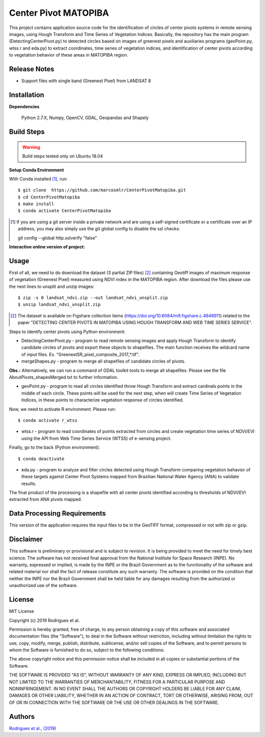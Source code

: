 Center Pivot MATOPIBA
========================

This project contains application source code for the identification of circles of center pivots systems in remote sensing images, using Hough Transform and Time Series of Vegetation Indices. Basically, the repository has the main program (DetectingCenterPivot.py) to detected circles based on images of greenest pixels and auxiliaries programs (geoPoint.py, wtss.r and eda.py) to extract coordinates, time series of vegetation indices, and identification of center pivots according to vegetation behavior of these areas in MATOPIBA region.

Release Notes
-------------

- Support files with single band (Greenest Pixel) from LANDSAT 8

Installation
------------

**Dependencies**

    Python 2.7.X, Numpy, OpenCV, GDAL, Geopandas and Shapely
    

Build Steps
-----------

.. warning:: Build steps tested only on Ubuntu 18.04

**Setup Conda Environment**

With Conda installed [#]_, run::

  $ git clone  https://github.com/marcosmlr/CenterPivotMatopiba.git
  $ cd CenterPivotMatopiba
  $ make install
  $ conda activate CenterPivotMatopiba

.. [#] If you are using a git server inside a private network and are using a self-signed certificate or a certificate over an IP address, you may also simply use the git global config to disable the ssl checks::

  git config --global http.sslverify "false"
  
**Interactive online version of project:**

.. raw:: html

    <p align="center"><img src="https://colab.research.google.com/assets/colab-badge.svg"></p>

Usage
-----  

First of all, we need to do download the dataset (3 partial ZIP files) [#]_ containing Geotiff images of maximum response of vegetation (Greenest Pixel) measured using NDVI index in the MATOPIBA region. After download the files please use the next lines to unsplit and unzip images::

  $ zip -s 0 landsat_ndvi.zip --out landsat_ndvi_unsplit.zip
  $ unzip landsat_ndvi_unsplit.zip

.. [#] The dataset is available on Figshare collection items (https://doi.org/10.6084/m9.figshare.c.4846911) related to the paper "DETECTING CENTER PIVOTS IN MATOPIBA USING HOUGH TRANSFORM AND WEB TIME SERIES SERVICE".  


Steps to identify center pivots using Python environment:

- DetectingCenterPivot.py - program to read remote sensing images and apply Hough Transform to identify candidate circles of pivots and export these objects to shapefiles. The main function receives the wildcard name of input files. Ex. "GreenestSR_pixel_composite_2017_*.tif".

- mergeShapes.py - program to merge all shapefiles of candidate circles of pivots.
       
**Obs.:** Alternatively, we can run a command of GDAL toolkit tools to merge all shapefiles. Please see the file AboutPivots_shapesMerged.txt to further information.  

- geoPoint.py - program to read all circles identified throw Hough Transform and extract cardinals points in the middle of each circle. These points will be used for the next step, when will create Time Series of Vegetation Indices, in these points to characterize vegetation response of circles identified.  
 

Now, we need to activate R environment. Please run::  

  $ conda activate r_wtss

- wtss.r - program to read coordinates of points extracted from circles and create vegetation time series of NDVI/EVI using the API from Web Time Series Service (WTSS) of e-sensing project. 

Finally, go to the back (Python environment)::

  $ conda deactivate

- eda.py - program to analyze and filter circles detected using Hough Transform comparing vegetation behavior of these targets against Center Pivot Systems mapped from Brazilian National Water Agency (ANA) to validate results.
        
The final product of the processing is a shapefile with all center pivots identified according to thresholds of NDVI/EVI extracted from ANA pivots mapped.  


Data Processing Requirements
----------------------------

This version of the application requires the input files to be in the GeoTIFF format, compressed or not with zip or gzip.


Disclaimer
----------

This software is preliminary or provisional and is subject to revision. It is being provided to meet the need for timely best science. The software has not received final approval from the National Institute for Space Research (INPE). No warranty, expressed or implied, is made by the INPE or the Brazil Government as to the functionality of the software and related material nor shall the fact of release constitute any such warranty. The software is provided on the condition that neither the INPE nor the Brazil Government shall be held liable for any damages resulting from the authorized or unauthorized use of the software.


License
-------

MIT License

Copyright (c) 2019 Rodrigues et al.

Permission is hereby granted, free of charge, to any person obtaining a copy of this software and associated documentation files (the "Software"), to deal in the Software without restriction, including without limitation the rights to use, copy, modify, merge, publish, distribute, sublicense, and/or sell copies of the Software, and to permit persons to whom the Software is furnished to do so, subject to the following conditions:

The above copyright notice and this permission notice shall be included in all copies or substantial portions of the Software.

THE SOFTWARE IS PROVIDED "AS IS", WITHOUT WARRANTY OF ANY KIND, EXPRESS OR IMPLIED, INCLUDING BUT NOT LIMITED TO THE WARRANTIES OF MERCHANTABILITY, FITNESS FOR A PARTICULAR PURPOSE AND NONINFRINGEMENT. IN NO EVENT SHALL THE AUTHORS OR COPYRIGHT HOLDERS BE LIABLE FOR ANY CLAIM, DAMAGES OR OTHER LIABILITY, WHETHER IN AN ACTION OF CONTRACT, TORT OR OTHERWISE, ARISING FROM, OUT OF OR IN CONNECTION WITH THE SOFTWARE OR THE USE OR OTHER DEALINGS IN THE SOFTWARE.


Authors
-------

`Rodrigues et al., (2019) <marcos.rodrigues@inpe.br>`_
